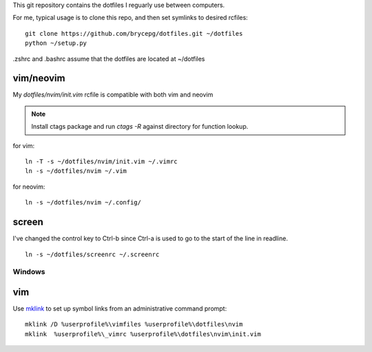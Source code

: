 This git repository contains the dotfiles I reguarly use between computers.

For me, typical usage is to clone this repo, and then set symlinks to desired rcfiles::

    git clone https://github.com/brycepg/dotfiles.git ~/dotfiles
    python ~/setup.py

.zshrc and .bashrc assume that the dotfiles are located at ~/dotfiles

vim/neovim
==========

My `dotfiles/nvim/init.vim` rcfile is compatible with both vim and neovim

.. Note::

    Install ctags package and run `ctags -R` against directory for function lookup.

for vim::

    ln -T -s ~/dotfiles/nvim/init.vim ~/.vimrc
    ln -s ~/dotfiles/nvim ~/.vim

for neovim::

    ln -s ~/dotfiles/nvim ~/.config/


screen
======

I've changed the control key to Ctrl-b since Ctrl-a is used to go to the start of the line in readline.

::

    ln -s ~/dotfiles/screenrc ~/.screenrc


Windows
#######

vim
===

Use `mklink <https://technet.microsoft.com/en-us/library/cc753194(v=ws.11).aspx>`_ to set up symbol links from an administrative command prompt::

    mklink /D %userprofile%\vimfiles %userprofile%\dotfiles\nvim
    mklink  %userprofile%\_vimrc %userprofile%\dotfiles\nvim\init.vim

